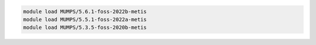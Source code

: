 .. code-block:: console

    module load MUMPS/5.6.1-foss-2022b-metis
    module load MUMPS/5.5.1-foss-2022a-metis
    module load MUMPS/5.3.5-foss-2020b-metis
